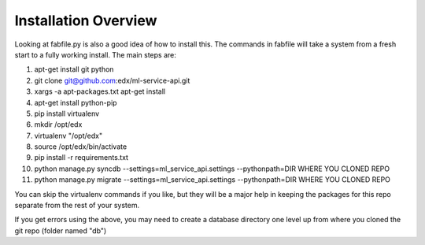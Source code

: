 =================================
Installation Overview
=================================
Looking at fabfile.py is also a good idea of how to install this.  The commands in fabfile will take a system
from a fresh start to a fully working install.
The main steps are:

1. apt-get install git python
2. git clone git@github.com:edx/ml-service-api.git
3. xargs -a apt-packages.txt apt-get install
4. apt-get install python-pip
5. pip install virtualenv
6. mkdir /opt/edx
7. virtualenv "/opt/edx"
8. source /opt/edx/bin/activate
9. pip install -r requirements.txt
10. python manage.py syncdb --settings=ml_service_api.settings --pythonpath=DIR WHERE YOU CLONED REPO
11. python manage.py migrate --settings=ml_service_api.settings --pythonpath=DIR WHERE YOU CLONED REPO

You can skip the virtualenv commands if you like, but they will be a major help in keeping the packages
for this repo separate from the rest of your system.

If you get errors using the above, you may need to create a database directory one level up from where you cloned
the git repo (folder named "db")